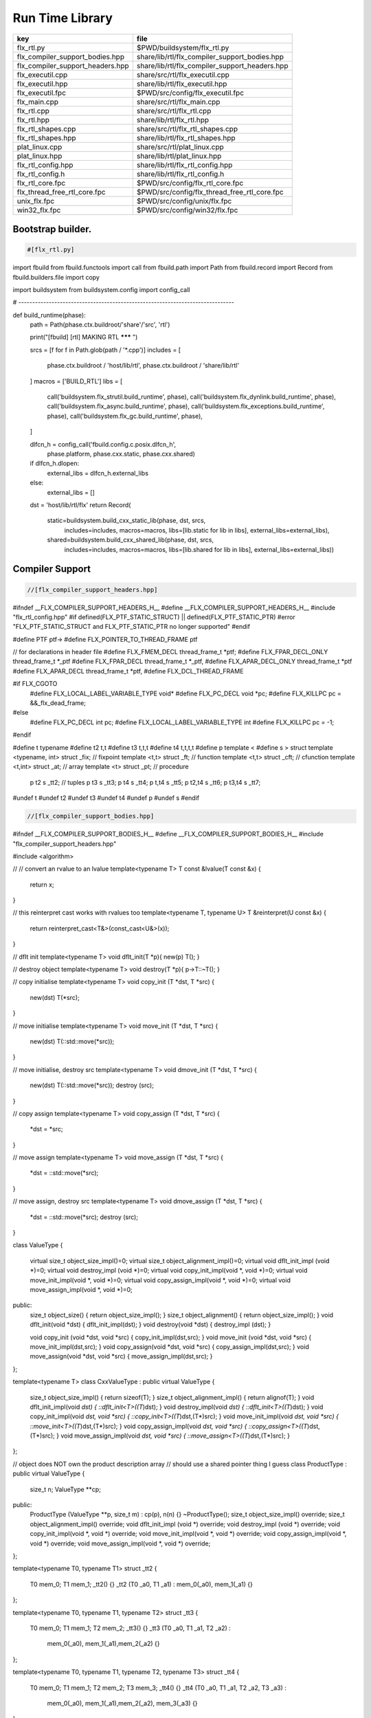 
================
Run Time Library
================

================================ ==============================================
key                              file                                           
================================ ==============================================
flx_rtl.py                       $PWD/buildsystem/flx_rtl.py                    
flx_compiler_support_bodies.hpp  share/lib/rtl/flx_compiler_support_bodies.hpp  
flx_compiler_support_headers.hpp share/lib/rtl/flx_compiler_support_headers.hpp 
flx_executil.cpp                 share/src/rtl/flx_executil.cpp                 
flx_executil.hpp                 share/lib/rtl/flx_executil.hpp                 
flx_executil.fpc                 $PWD/src/config/flx_executil.fpc               
flx_main.cpp                     share/src/rtl/flx_main.cpp                     
flx_rtl.cpp                      share/src/rtl/flx_rtl.cpp                      
flx_rtl.hpp                      share/lib/rtl/flx_rtl.hpp                      
flx_rtl_shapes.cpp               share/src/rtl/flx_rtl_shapes.cpp               
flx_rtl_shapes.hpp               share/lib/rtl/flx_rtl_shapes.hpp               
plat_linux.cpp                   share/src/rtl/plat_linux.cpp                   
plat_linux.hpp                   share/lib/rtl/plat_linux.hpp                   
flx_rtl_config.hpp               share/lib/rtl/flx_rtl_config.hpp               
flx_rtl_config.h                 share/lib/rtl/flx_rtl_config.h                 
flx_rtl_core.fpc                 $PWD/src/config/flx_rtl_core.fpc               
flx_thread_free_rtl_core.fpc     $PWD/src/config/flx_thread_free_rtl_core.fpc   
unix_flx.fpc                     $PWD/src/config/unix/flx.fpc                   
win32_flx.fpc                    $PWD/src/config/win32/flx.fpc                  
================================ ==============================================


Bootstrap builder.
==================


.. code-block:: python

  #[flx_rtl.py]
import fbuild
from fbuild.functools import call
from fbuild.path import Path
from fbuild.record import Record
from fbuild.builders.file import copy

import buildsystem
from buildsystem.config import config_call

# ------------------------------------------------------------------------------

def build_runtime(phase):
    path = Path(phase.ctx.buildroot/'share'/'src', 'rtl')

    print("[fbuild] [rtl] MAKING RTL ******* ")

    srcs = [f for f in Path.glob(path / '*.cpp')]
    includes = [
        phase.ctx.buildroot / 'host/lib/rtl',
        phase.ctx.buildroot / 'share/lib/rtl'
    ]
    macros = ['BUILD_RTL']
    libs = [
        call('buildsystem.flx_strutil.build_runtime', phase),
        call('buildsystem.flx_dynlink.build_runtime', phase),
        call('buildsystem.flx_async.build_runtime', phase),
        call('buildsystem.flx_exceptions.build_runtime', phase),
        call('buildsystem.flx_gc.build_runtime', phase),
    ]

    dlfcn_h = config_call('fbuild.config.c.posix.dlfcn_h',
        phase.platform,
        phase.cxx.static,
        phase.cxx.shared)

    if dlfcn_h.dlopen:
        external_libs = dlfcn_h.external_libs
    else:
        external_libs = []

    dst = 'host/lib/rtl/flx'
    return Record(
        static=buildsystem.build_cxx_static_lib(phase, dst, srcs,
            includes=includes,
            macros=macros,
            libs=[lib.static for lib in libs],
            external_libs=external_libs),
        shared=buildsystem.build_cxx_shared_lib(phase, dst, srcs,
            includes=includes,
            macros=macros,
            libs=[lib.shared for lib in libs],
            external_libs=external_libs))


Compiler Support
================


.. code-block:: cpp

  //[flx_compiler_support_headers.hpp]
#ifndef __FLX_COMPILER_SUPPORT_HEADERS_H__
#define __FLX_COMPILER_SUPPORT_HEADERS_H__
#include "flx_rtl_config.hpp"
#if defined(FLX_PTF_STATIC_STRUCT) || defined(FLX_PTF_STATIC_PTR)
#error "FLX_PTF_STATIC_STRUCT and FLX_PTF_STATIC_PTR no longer supported"
#endif

#define PTF ptf->
#define FLX_POINTER_TO_THREAD_FRAME ptf

// for declarations in header file
#define FLX_FMEM_DECL thread_frame_t *ptf;
#define FLX_FPAR_DECL_ONLY thread_frame_t *_ptf
#define FLX_FPAR_DECL thread_frame_t *_ptf,
#define FLX_APAR_DECL_ONLY thread_frame_t *ptf
#define FLX_APAR_DECL thread_frame_t *ptf,
#define FLX_DCL_THREAD_FRAME

#if FLX_CGOTO
  #define FLX_LOCAL_LABEL_VARIABLE_TYPE void*
  #define FLX_PC_DECL void *pc;
  #define FLX_KILLPC pc = &&_flx_dead_frame;
#else
  #define FLX_PC_DECL int pc;
  #define FLX_LOCAL_LABEL_VARIABLE_TYPE int
  #define FLX_KILLPC pc = -1;
#endif

#define t typename
#define t2 t,t
#define t3 t,t,t
#define t4 t,t,t,t
#define p template <
#define s > struct
template <typename, int> struct _fix; // fixpoint
template <t,t> struct _ft;            // function
template <t,t> struct _cft;           // cfunction
template <t,int> struct _at;          // array
template <t> struct _pt;              // procedure
  p t2 s _tt2;                        // tuples
  p t3 s _tt3;
  p t4 s _tt4;
  p t,t4 s _tt5;
  p t2,t4 s _tt6;
  p t3,t4 s _tt7;
#undef t
#undef t2
#undef t3
#undef t4
#undef p
#undef s
#endif

.. code-block:: cpp

  //[flx_compiler_support_bodies.hpp]
#ifndef __FLX_COMPILER_SUPPORT_BODIES_H__
#define __FLX_COMPILER_SUPPORT_BODIES_H__
#include "flx_compiler_support_headers.hpp"

#include <algorithm>

//
// convert an rvalue to an lvalue
template<typename T>
T const &lvalue(T const &x)
{
  return x;
}

// this reinterpret cast works with rvalues too
template<typename T, typename U>
T &reinterpret(U const &x) {
  return reinterpret_cast<T&>(const_cast<U&>(x));
}

// dflt init
template<typename T> 
void dflt_init(T *p){ new(p) T(); }

// destroy object
template<typename T> 
void destroy(T *p){ p->T::~T(); }

// copy initialise
template<typename T> 
void copy_init (T *dst, T *src)
{
  new(dst) T(*src);
}

// move initialise
template<typename T> 
void move_init (T *dst, T *src)
{
  new(dst) T(::std::move(*src));
}

// move initialise, destroy src
template<typename T> 
void dmove_init (T *dst, T *src)
{
  new(dst) T(::std::move(*src));
  destroy (src);
}

// copy assign
template<typename T> 
void copy_assign (T *dst, T *src)
{
  *dst = *src;
}

// move assign
template<typename T> 
void move_assign (T *dst, T *src)
{
  *dst = ::std::move(*src);
}

// move assign, destroy src
template<typename T> 
void dmove_assign (T *dst, T *src)
{
  *dst = ::std::move(*src);
  destroy (src);
}

class ValueType
{
  virtual size_t object_size_impl()=0;
  virtual size_t object_alignment_impl()=0;
  virtual void dflt_init_impl (void *)=0;
  virtual void destroy_impl (void *)=0;
  virtual void copy_init_impl(void *, void *)=0;
  virtual void move_init_impl(void *, void *)=0;
  virtual void copy_assign_impl(void *, void *)=0;
  virtual void move_assign_impl(void *, void *)=0;
public:
  size_t object_size() { return object_size_impl(); }
  size_t object_alignment() { return object_size_impl(); }
  void dflt_init(void *dst) { dflt_init_impl(dst); }
  void destroy(void *dst) { destroy_impl (dst); }

  void copy_init (void *dst, void *src) { copy_init_impl(dst,src); }
  void move_init (void *dst, void *src) { move_init_impl(dst,src); }
  void copy_assign(void *dst, void *src) { copy_assign_impl(dst,src); }
  void move_assign(void *dst, void *src) { move_assign_impl(dst,src); }
};

template<typename T> 
class CxxValueType : public virtual ValueType
{
  size_t object_size_impl() { return sizeof(T); }
  size_t object_alignment_impl() { return alignof(T); }
  void dflt_init_impl(void *dst) { ::dflt_init<T>((T*)dst); }
  void destroy_impl(void *dst) { ::dflt_init<T>((T*)dst); }
  void copy_init_impl(void *dst, void *src) { ::copy_init<T>((T*)dst,(T*)src); }
  void move_init_impl(void *dst, void *src) { ::move_init<T>((T*)dst,(T*)src); }
  void copy_assign_impl(void *dst, void *src) { ::copy_assign<T>((T*)dst,(T*)src); }
  void move_assign_impl(void *dst, void *src) { ::move_assign<T>((T*)dst,(T*)src); }
};

// object does NOT own the product description array
// should use a shared pointer thing I guess
class ProductType : public virtual ValueType
{
  size_t n;
  ValueType **cp;
public:
  ProductType (ValueType **p, size_t m) : cp(p), n(n) {}
  ~ProductType();
  size_t object_size_impl() override;
  size_t object_alignment_impl() override;
  void dflt_init_impl (void *) override;
  void destroy_impl (void *) override;
  void copy_init_impl(void *, void *) override;
  void move_init_impl(void *, void *) override;
  void copy_assign_impl(void *, void *) override;
  void move_assign_impl(void *, void *) override;
};


template<typename T0, typename T1> 
struct _tt2 {
  T0 mem_0;
  T1 mem_1;
  _tt2() {}
  _tt2 (T0 _a0, T1 _a1) : mem_0(_a0), mem_1(_a1) {}
};

template<typename T0, typename T1, typename T2> 
struct _tt3 {
  T0 mem_0;
  T1 mem_1;
  T2 mem_2;
  _tt3() {}
  _tt3 (T0 _a0, T1 _a1, T2 _a2) : 
    mem_0(_a0), mem_1(_a1),mem_2(_a2) 
    {}
};

template<typename T0, typename T1, typename T2, typename T3> 
struct _tt4 {
  T0 mem_0;
  T1 mem_1;
  T2 mem_2;
  T3 mem_3;
  _tt4() {}
  _tt4 (T0 _a0, T1 _a1, T2 _a2, T3 _a3) : 
    mem_0(_a0), mem_1(_a1),mem_2(_a2), mem_3(_a3) 
    {}
};

template<typename T0, typename T1, typename T2, typename T3, typename T4> 
struct _tt5 {
  T0 mem_0;
  T1 mem_1;
  T2 mem_2;
  T3 mem_3;
  T4 mem_4;
  _tt5() {}
  _tt5 (T0 _a0, T1 _a1, T2 _a2, T3 _a3, T4 _a4) : 
    mem_0(_a0), mem_1(_a1),mem_2(_a2), mem_3(_a3), mem_4(_a4)
    {}
};


#define FLX_EXEC_FAILURE(f,op,what) \
  throw ::flx::rtl::flx_exec_failure_t (f,op,what)

#define FLX_HALT(f,sl,sc,el,ec,s) \
  throw ::flx::rtl::flx_halt_t (::flx::rtl::flx_range_srcref_t(f,sl,sc,el,ec),__FILE__,__LINE__,s)

// note call should be trace(&v,...) however that requires
// compiler support to make a trace record for each tracepoint
// so we use NULL for now

#ifdef FLX_ENABLE_TRACE
#define FLX_TRACE(v,f,sl,sc,el,ec,s) \
  ::flx::rtl::flx_trace (NULL,::flx::rtl::flx_range_srcref_t(f,sl,sc,el,ec),__FILE__,__LINE__,s)
#else
#define FLX_TRACE(v,f,sl,sc,el,ec,s)
#endif

#define FLX_MATCH_FAILURE(f,sl,sc,el,ec) \
  throw ::flx::rtl::flx_match_failure_t (::flx::rtl::flx_range_srcref_t(f,sl,sc,el,ec),__FILE__,__LINE__)

#define FLX_DROPTHRU_FAILURE(f,sl,sc,el,ec) \
  throw ::flx::rtl::flx_dropthru_failure_t (::flx::rtl::flx_range_srcref_t(f,sl,sc,el,ec),__FILE__,__LINE__)

#define FLX_ASSERT_FAILURE(f,sl,sc,el,ec) \
  throw ::flx::rtl::flx_assert_failure_t (::flx::rtl::flx_range_srcref_t(f,sl,sc,el,ec),__FILE__,__LINE__)

#define FLX_ASSERT2_FAILURE(f,sl,sc,el,ec,f2,sl2,sc2,el2,ec2) \
  throw ::flx::rtl::flx_assert2_failure_t (\
    ::flx::rtl::flx_range_srcref_t(f,sl,sc,el,ec),\
    ::flx::rtl::flx_range_srcref_t(f2,sl2,sc2,el2,sc2),\
    __FILE__,__LINE__)

#define FLX_AXIOM_CHECK_FAILURE(f,sl,sc,el,ec,f2,sl2,sc2,el2,ec2) \
  throw ::flx::rtl::flx_axiom_check_failure_t (\
    ::flx::rtl::flx_range_srcref_t(f,sl,sc,el,ec),\
    ::flx::rtl::flx_range_srcref_t(f2,sl2,sc2,el2,sc2),\
    __FILE__,__LINE__)

#define FLX_RANGE_FAILURE(mi,v,ma,f,sl,sc,el,ec) \
  throw ::flx::rtl::flx_range_failure_t (mi,v,ma,::flx::rtl::flx_range_srcref_t(f,sl,sc,el,ec),__FILE__,__LINE__)

// for generated code in body file
#define INIT_PC pc=0;
    ///< interior program counter

#if FLX_CGOTO
  #ifdef __clang__
  #define FLX_START_SWITCH (&&_start_switch); _start_switch: if(pc)goto *pc;
  #else
  #define FLX_START_SWITCH _start_switch: if(pc)goto *pc;
  #endif
  #define FLX_LOCAL_LABEL_ADDRESS(x) &&case_##x
  #define FLX_SET_PC(x) pc=&&case_##x;
  #define FLX_CASE_LABEL(x) case_##x:;
  #define FLX_DECLARE_LABEL(n,i,x) \
    extern void f##i##_##n##_##x(void) __asm__("l"#i"_"#n"_"#x);
  #define FLX_LABEL(n,i,x) x:\
    __asm__(".global l"#i"_"#n"_"#x);\
    __asm__("l"#i"_"#n"_"#x":");\
    __asm__(""::"g"(&&x));
  #define FLX_FARTARGET(n,i,x) (void*)&f##i##_##n##_##x
  #define FLX_END_SWITCH \
    _flx_dead_frame: throw ::flx::rtl::flx_dead_frame_failure_t(__FILE__,__LINE__);
#else
  #define FLX_START_SWITCH _start_switch: switch(pc){case 0:;
  #define FLX_LOCAL_LABEL_ADDRESS(x) x
  #define FLX_SET_PC(x) pc=x;
  #define FLX_CASE_LABEL(x) case x:;
  #define FLX_DECLARE_LABEL(n,i,x)
  #define FLX_LABEL(n,i,x) case n: x:;
  #define FLX_FARTARGET(n,i,x) n
  #define FLX_END_SWITCH \
    case -1: throw ::flx::rtl::flx_dead_frame_failure_t(__FILE__,__LINE__);\
    default: throw ::flx::rtl::flx_switch_failure_t(__FILE__,__LINE__); }
#endif

//
// We do a direct long jump to a target as follows:
// 
// If the target frame is just ourself (this) 
// we set the pc and just goto the start of the procedure,
// allowing the switch/computed goto there to do the local jump.
//
// If the target is foreign, we force the foreign frame pc
// to the target pc, and then return that frame to the driver
// so it will resume that procedure, executing the starting switch,
// which now jumps to the required location.
//
#define FLX_DIRECT_LONG_JUMP(ja) \
  { \
    ::flx::rtl::jump_address_t j = ja; \
    if(j.target_frame == this) { \
      pc = j.local_pc; \
      goto _start_switch; \
    } else { \
      j.target_frame->pc = j.local_pc; \
      return j.target_frame; \
    } \
  }

#define FLX_RETURN \
{ \
  con_t *tmp = _caller; \
  _caller = 0; \
  return tmp; \
}

#define FLX_NEWP(x) new(*PTF gcp,x##_ptr_map,true)x

#define FLX_FINALISER(x) \
static void x##_finaliser(::flx::gc::generic::collector_t *, void *__p){\
  ((x*)__p)->~x();\
}


#define FLX_FMEM_INIT_ONLY : ptf(_ptf)
#define FLX_FMEM_INIT : ptf(_ptf),
#define FLX_FPAR_PASS_ONLY ptf
#define FLX_FPAR_PASS ptf,
#define FLX_APAR_PASS_ONLY _ptf
#define FLX_APAR_PASS _ptf,
#define _PTF _ptf->
#define _PTFV _ptf
#define FLX_PASS_PTF 1
#define FLX_EAT_PTF(x) x
#define FLX_DEF_THREAD_FRAME

#define FLX_FRAME_WRAPPERS(mname,name) \
extern "C" FLX_EXPORT mname::thread_frame_t *name##_create_thread_frame(\
  ::flx::gc::generic::gc_profile_t *gcp\
) {\
  mname::thread_frame_t *p = new(*gcp,mname::thread_frame_t_ptr_map,false) mname::thread_frame_t();\
  p->gcp = gcp;\
  return p;\
}

// init is a heap procedure
#define FLX_START_WRAPPER(mname,name,x)\
extern "C" FLX_EXPORT ::flx::rtl::con_t *name##_flx_start(\
  mname::thread_frame_t *__ptf,\
  int argc,\
  char **argv,\
  FILE *stdin_,\
  FILE *stdout_,\
  FILE *stderr_\
) {\
  __ptf->argc = argc;\
  __ptf->argv = argv;\
  __ptf->flx_stdin = stdin_;\
  __ptf->flx_stdout = stdout_;\
  __ptf->flx_stderr = stderr_;\
  return (new(*__ptf->gcp,mname::x##_ptr_map,false) \
    mname::x(__ptf)) ->call(0);\
}

// init is a stack procedure
#define FLX_STACK_START_WRAPPER_PTF(mname,name,x)\
extern "C" FLX_EXPORT ::flx::rtl::con_t *name##_flx_start(\
  mname::thread_frame_t *__ptf,\
  int argc,\
  char **argv,\
  FILE *stdin_,\
  FILE *stdout_,\
  FILE *stderr_\
) {\
  __ptf->argc = argc;\
  __ptf->argv = argv;\
  __ptf->flx_stdin = stdin_;\
  __ptf->flx_stdout = stdout_;\
  __ptf->flx_stderr = stderr_;\
  mname::x(__ptf).stack_call();\
  return 0;\
}


// init is a stack procedure, no PTF
#define FLX_STACK_START_WRAPPER_NOPTF(mname,name,x)\
extern "C" FLX_EXPORT ::flx::rtl::con_t *name##_flx_start(\
  mname::thread_frame_t *__ptf,\
  int argc,\
  char **argv,\
  FILE *stdin_,\
  FILE *stdout_,\
  FILE *stderr_\
) {\
  __ptf->argc = argc;\
  __ptf->argv = argv;\
  __ptf->flx_stdin = stdin_;\
  __ptf->flx_stdout = stdout_;\
  __ptf->flx_stderr = stderr_;\
  mname::x().stack_call();\
  return 0;\
}


// init is a C procedure, passed PTF
#define FLX_C_START_WRAPPER_PTF(mname,name,x)\
extern "C" FLX_EXPORT ::flx::rtl::con_t *name##_flx_start(\
  mname::thread_frame_t *__ptf,\
  int argc,\
  char **argv,\
  FILE *stdin_,\
  FILE *stdout_,\
  FILE *stderr_\
) {\
  __ptf->argc = argc;\
  __ptf->argv = argv;\
  __ptf->flx_stdin = stdin_;\
  __ptf->flx_stdout = stdout_;\
  __ptf->flx_stderr = stderr_;\
  mname::x(__ptf);\
  return 0;\
}

// init is a C procedure, NOT passed PTF
#define FLX_C_START_WRAPPER_NOPTF(mname,name,x)\
extern "C" FLX_EXPORT ::flx::rtl::con_t *name##_flx_start(\
  mname::thread_frame_t *__ptf,\
  int argc,\
  char **argv,\
  FILE *stdin_,\
  FILE *stdout_,\
  FILE *stderr_\
) {\
  mname::x();\
  return 0;\
}


#endif

RTL
===


.. code-block:: cpp

  //[flx_rtl.hpp]
#ifndef __FLX_RTL_H__
#define __FLX_RTL_H__

#include "flx_rtl_config.hpp"
#include "flx_exceptions.hpp"
#include "flx_gc.hpp"
#include "flx_serialisers.hpp"
#include "flx_rtl_shapes.hpp"
#include "flx_compiler_support_headers.hpp"
#include "flx_compiler_support_bodies.hpp"
#include "flx_continuation.hpp"

#include <string>
#include <functional>
#include <cstdint>

namespace flx { namespace rtl {

typedef void *void_pointer;

// ********************************************************
// Compact Linear Type and projection  
// ********************************************************

typedef ::std::uint64_t cl_t; 

// ********************************************************
// Felix system classes
// ********************************************************

// MOVED TO flx_exceptions
//struct RTL_EXTERN con_t;     // continuation
struct RTL_EXTERN jump_address_t;     // label variable type
struct RTL_EXTERN fthread_t; // f-thread
struct RTL_EXTERN _uctor_;   // union constructor
//struct RTL_EXTERN _variant_;   // variant constructor
struct RTL_EXTERN schannel_t;   // synchronous channel type
struct RTL_EXTERN slist_t;   // singly linked list of void*
struct RTL_EXTERN slist_node_t;   // singly linked list of void*
struct RTL_EXTERN clptr_t;  // pointer to compact linear product component
struct RTL_EXTERN clprj_t;  // compact linear projection

// MOVE THIS TO RTL AND PROVIDE SUITABLE RTTI SO GC KNOWS ABOUT THE FRAME POINTER
struct RTL_EXTERN jump_address_t
{
  con_t *target_frame;
  FLX_LOCAL_LABEL_VARIABLE_TYPE local_pc;

  jump_address_t (con_t *tf, FLX_LOCAL_LABEL_VARIABLE_TYPE lpc) : 
    target_frame (tf), local_pc (lpc) 
  {}
  jump_address_t () : target_frame (0), local_pc(0) {}
  jump_address_t (con_t *tf) : target_frame(tf), local_pc(0) {}
  // default copy constructor and assignment
};


// ********************************************************
/// SLIST. singly linked lists: SHARABLE and COPYABLE
/// SLIST manages pointers to memory managed by the collector
// ********************************************************

struct RTL_EXTERN slist_node_t {
  slist_node_t *next;
  void *data;
  slist_node_t(slist_node_t *n, void *d) : next(n), data(d) {}
};


struct RTL_EXTERN slist_t {
  slist_t(){} // hack
  gc::generic::gc_profile_t *gcp;
  struct slist_node_t *head;

  slist_t (gc::generic::gc_profile_t*); ///< create empty list

  void push(void *data);                ///< push a gc pointer
  void *pop();                          ///< pop a gc pointer
  bool isempty()const;
};

// ********************************************************
/// FTHREAD. Felix threads
// ********************************************************

struct RTL_EXTERN fthread_t // fthread abstraction
{
  con_t *cc;                    ///< current continuation

  fthread_t();                  ///< dead thread, suitable for assignment
  fthread_t(con_t*);            ///< make thread from a continuation
  _uctor_ *run();               ///< run until dead or driver service request
  void kill();                  ///< kill by detaching the continuation
  _uctor_ *get_svc()const;      ///< get current service request of waiting thread
private: // uncopyable
  fthread_t(fthread_t const&) = delete;
  void operator=(fthread_t const&) = delete;
};

// ********************************************************
/// SCHANNEL. Synchronous channels
// ********************************************************

struct RTL_EXTERN schannel_t
{
  slist_t *waiting_to_read;             ///< fthreads waiting for a writer
  slist_t *waiting_to_write;            ///< fthreads waiting for a reader
  schannel_t(gc::generic::gc_profile_t*);
  void push_reader(fthread_t *);        ///< add a reader
  fthread_t *pop_reader();              ///< pop a reader, NULL if none
  void push_writer(fthread_t *);        ///< add a writer
  fthread_t *pop_writer();              ///< pop a writer, NULL if none
private: // uncopyable
  schannel_t(schannel_t const&) = delete;
  void operator= (schannel_t const&) = delete;
};

// ********************************************************
/// VARIANTS. Felix union type
/// note: non-polymorphic, so ctor can be inline
// ********************************************************

struct RTL_EXTERN _uctor_
{
  int variant;  ///< Variant code
  void *data;   ///< Heap variant constructor data
  _uctor_() : variant(-1), data(0) {}
  _uctor_(int i, void *d) : variant(i), data(d) {}
  _uctor_(int *a, _uctor_ x) : variant(a[x.variant]), data(x.data) {}
};

RTL_EXTERN char const *describe_service_call(int);

// ********************************************************
/// VARIANTS. Felix variant type
/// note: non-polymorphic, so ctor can be inline
// ********************************************************

/* NOT USED ANY MORE
struct RTL_EXTERN _variant_
{
  char const *vname;  ///< Variant code
  void *vdata;   ///< Heap variant constructor data
  _variant_() : vname(""), vdata(0) {}
  _variant_(char const *n, void *d) : vname(n), vdata(d) {}
};
*/


// ********************************************************
/// COMPACT LINEAR PROJECTIONS 
// ********************************************************

struct RTL_EXTERN clprj_t 
{
  cl_t divisor;
  cl_t modulus;
  clprj_t () : divisor(1), modulus(-1) {}
  clprj_t (cl_t d, cl_t m) : divisor (d), modulus (m) {}

};

// reverse compose projections left \odot right
inline clprj_t rcompose (clprj_t left, clprj_t right) {
  return clprj_t (left.divisor * right.divisor, right.modulus);
}

// apply projection to value
inline cl_t apply (clprj_t prj, cl_t v) {
  return v / prj.divisor % prj.modulus;
}

// ********************************************************
/// COMPACT LINEAR POINTERS
// ********************************************************

struct RTL_EXTERN clptr_t 
{
  cl_t *p;
  cl_t divisor;
  cl_t modulus;
  clptr_t () : p(0), divisor(1),modulus(-1) {}
  clptr_t (cl_t *_p, cl_t d, cl_t m) : p(_p), divisor(d),modulus(m) {}

  // upgrade from ordinary pointer
  clptr_t (cl_t *_p, cl_t siz) : p (_p), divisor(1), modulus(siz) {}
};

// apply projection to pointer
inline clptr_t applyprj (clptr_t cp, clprj_t d)  {
  return  clptr_t (cp.p, d.divisor * cp.divisor, d.modulus);
}

// dereference
inline cl_t deref(clptr_t q) { return *q.p / q.divisor % q.modulus; }

// storeat
inline void storeat (clptr_t q, cl_t v) {
    *q.p = *q.p - (*q.p / q.divisor % q.modulus) * q.divisor + v * q.divisor;
    //*q.p -= ((*q.p / q.divisor % q.modulus) - v) * q.divisor; //???
}

// ********************************************************
// SERVICE REQUEST CODE
// THESE VALUES MUST SYNCH WITH THE STANDARD LIBRARY
// ********************************************************

enum svc_t               // what the dispatch should do
{                        // when the resume callback returns
  svc_yield = 0,
  svc_get_fthread=1,
  svc_read=2,
  svc_general=3,               // temporary hack by RF
  svc_reserved1=4,
  svc_spawn_pthread=5,
  svc_spawn_detached=6,        // schedule fthread and invoke
  svc_sread=7,                 // synchronous read
  svc_swrite=8,                // synchronous write
  svc_kill=9,                  // kill fthread
  svc_swait =10,          
  svc_multi_swrite=11,         // multi-write
  svc_schedule_detached=12,    // schedule fthread (continue)
  svc_end
};

struct readreq_t {
  schannel_t *chan;
  void *variable;
};

struct flx_trace_t
{
  size_t count;
  int enable_trace;
};

extern RTL_EXTERN int flx_enable_trace;

RTL_EXTERN void flx_trace(flx_trace_t* tr,flx_range_srcref_t sr, char const *file, int line, char const *msg);

}} // namespaces

#endif

.. code-block:: cpp

  //[flx_rtl.cpp]
#include "flx_rtl.hpp"
#include "flx_rtl_shapes.hpp"

#include <cstdio>
#include <cassert>
#include <cstddef>
#include <stdint.h>
#include "flx_exceptions.hpp"
#include "flx_collector.hpp"
#include "flx_serialisers.hpp"
#include "flx_continuation.hpp"

// main run time library code

namespace flx { namespace rtl {


static char const *svc_desc[13] = {
  "svc_yield",
  "svc_get_fthread",
  "svc_read",
  "svc_general",
  "svc_reserved1",
  "svc_spawn_pthread",
  "svc_spawn_detached",
  "svc_sread",
  "svc_swrite",
  "svc_kill",
  "svc_swait",
  "svc_multi_swrite",
  "svc_schedule_detached"
};

char const *describe_service_call(int x)
{
  if (x < 0 || x >12) return "Unknown service call";
  else return svc_desc[x];
}

// ********************************************************
// slist implementation
// ********************************************************

slist_t::slist_t(::flx::gc::generic::gc_profile_t *_gcp) : gcp (_gcp), head(0) {}

bool slist_t::isempty()const { return head == 0; }

void slist_t::push(void *data)
{
  head = new(*gcp,slist_node_ptr_map,true) slist_node_t(head,data);
}

// note: never fails, return NULL pointer if the list is empty
void *slist_t::pop()
{
  if(head) {
    void *data = head->data;
    head=head->next;
    return data;
  }
  else return 0;
}
// ********************************************************
// fthread_t implementation
// ********************************************************

fthread_t::fthread_t() : cc(0) {}
fthread_t::fthread_t(con_t *a) : cc(a) {}

// uncopyable object but implementation needed for linker????
//fthread_t::fthread_t(fthread_t const&){ assert(false); }
//void fthread_t::operator=(fthread_t const&){ assert(false); }

void fthread_t::kill() { cc = 0; }

_uctor_ *fthread_t::get_svc()const { return cc?cc->p_svc:0; }

_uctor_ *fthread_t::run() {
  if(!cc) return 0; // dead
restep:
  cc->p_svc = 0;
step:
  //fprintf(stderr,"[fthread_t::run::step] cc=%p->",cc);
  try { cc = cc->resume(); }
  catch (con_t *x) { cc = x; }

  //fprintf(stderr,"[fthread_t::run::step] ->%p\n",cc);
  if(!cc) return 0; // died

  if(cc->p_svc)
  {
    //fprintf(stderr,"[fthread_t::run::service call] ->%d\n",cc->p_svc);
    switch(cc->p_svc->variant)
    {
      case svc_get_fthread:
        // NEW VARIANT LAYOUT RULES
        // One less level of indirection here
        //**(fthread_t***)(cc->p_svc->data) = this;
        *(fthread_t**)(cc->p_svc->data) = this;
        goto restep;      // handled

      //case svc_yield:
      //  goto restep;

      // we don't know what to do with the request,
      // so pass the buck to the driver
      default:
        return cc->p_svc;
    }
  }
  goto step;
}

// ********************************************************
// schannel_t implementation
// ********************************************************

schannel_t::schannel_t (gc::generic::gc_profile_t *gcp) :
  waiting_to_read(0), waiting_to_write(0)
{
  waiting_to_read = new (*gcp, slist_ptr_map,false) slist_t(gcp);
  waiting_to_write = new (*gcp, slist_ptr_map,false) slist_t(gcp);
}

// uncopyable object but implementation needed for linker
//schannel_t::schannel_t(schannel_t const&) { assert(false); }
//void schannel_t::operator=(schannel_t const&) { assert(false); }

void schannel_t::push_reader(fthread_t *r)
{
  waiting_to_read->push(r);
}

void schannel_t::push_writer(fthread_t *w)
{
  waiting_to_write->push(w);
}

fthread_t *schannel_t::pop_reader()
{
  return (fthread_t*)waiting_to_read->pop();
}

fthread_t *schannel_t::pop_writer()
{
  return (fthread_t*)waiting_to_write->pop();
}
// ********************************************************
// trace feature
// ********************************************************

int flx_enable_trace=1;
size_t flx_global_trace_count=0uL;

void flx_trace(flx_trace_t* tr,flx_range_srcref_t sr, char const *file, int line, char const *msg)
{
  if(!flx_enable_trace)return;
  flx_global_trace_count++;
  if(tr)
  {
    tr->count++;
    if(tr->enable_trace)
    {
      fprintf(stderr,"%zu : %s\n",tr->count,msg);
      print_loc(stderr,sr,file,line);
    }
  }
  else
  {
    fprintf(stderr,"%zu : %s\n",flx_global_trace_count,msg);
    print_loc(stderr,sr,file,line);
  }
}
}}

ProductType::~ProductType(){}

size_t ProductType::object_size_impl() {
  size_t s = 0;
  for (int i=0; i<n; ++i) s+=cp[i]->object_size();
  return s;
}

size_t ProductType::object_alignment_impl() {
  size_t s = 0;
  for (int i=0; i<n; ++i) s = ::std::max(s,cp[i]->object_alignment());
  return s;
}

// if a is aligned then a%amt == 0
// otherwise a%amt is the amount over the previously aligned
// address, so we subtract it to get the previously aligned address
// and then add the amt back to get the next one.
uintptr_t round_up (uintptr_t a, size_t amt) {
  size_t adj = a % amt;
  return adj? a + amt - a%amt:a;
}
#define INCR(p,a) *(unsigned char **)p += a;

void *round_up (void *a, size_t amt) { 
  return (void*)round_up((uintptr_t)a, amt); 
}

void ProductType::dflt_init_impl (void *p) {
  for (int i = 0; i<n; ++i) {
    auto vt = cp[i];
    p = round_up(p,vt->object_alignment());
    vt->dflt_init(p);
    INCR(p,vt->object_size());
  }
};

void ProductType::destroy_impl (void *p) {
  for (int i = 0; i<n; ++i) {
    auto vt = cp[i];
    p = round_up(p,vt->object_alignment());
    vt->destroy(p);
    INCR(p,vt->object_size());
  }
}

void ProductType::copy_init_impl(void *dst, void *src) {
  for (int i = 0; i<n; ++i) {
    auto vt = cp[i];
    auto align = vt->object_alignment();
    src = round_up(src,align);
    dst = round_up(dst,align);
    vt->copy_init(dst,src);
    auto z = vt->object_size();
    INCR(src,z);
    INCR(dst,z);
  }
}

void ProductType::move_init_impl(void *dst, void *src) {
  for (int i = 0; i<n; ++i) {
    auto vt = cp[i];
    auto align = vt->object_alignment();
    src = round_up(src,align);
    dst = round_up(dst,align);
    vt->move_init(dst,src);
    auto z = vt->object_size();
    INCR(src, z);
    INCR(dst, z);
  }
}

void ProductType::copy_assign_impl(void *dst, void *src) {
  for (int i = 0; i<n; ++i) {
    auto vt = cp[i];
    auto align = vt->object_alignment();
    src = round_up(src,align);
    dst = round_up(dst,align);
    vt->copy_assign(dst,src);
    auto z = vt->object_size();
    INCR(src, z);
    INCR(dst, z);
  }
}

void ProductType::move_assign_impl(void *dst, void *src) {
  for (int i = 0; i<n; ++i) {
    auto vt = cp[i];
    auto align = vt->object_alignment();
    src = round_up(src,align);
    dst = round_up(dst,align);
    vt->move_assign(dst,src);
    auto z = vt->object_size();
    INCR(src, z);
    INCR(dst, z);
  }
}



Exec Util
=========


.. code-block:: cpp

  //[flx_executil.hpp]
#ifndef FLX_EXECUTIL
#define FLX_EXECUTIL
#include "flx_rtl_config.hpp"
#include "flx_rtl.hpp"
#include "flx_sync.hpp"
#include "flx_gc.hpp"

namespace flx { namespace rtl { namespace executil {
  RTL_EXTERN void run(flx::rtl::con_t *c);
  RTL_EXTERN void frun (::flx::gc::generic::gc_profile_t* gcp, ::flx::rtl::con_t *p);
}}}
#endif

.. code-block:: cpp

  //[flx_executil.cpp]
#include "flx_executil.hpp"
namespace flx { namespace rtl { namespace executil {
void run(::flx::rtl::con_t *p)
{
  while(p)
  {
    try { p=p->resume(); }
    catch (::flx::rtl::con_t *x) { p = x; }
  }
}

void frun (::flx::gc::generic::gc_profile_t* gcp, ::flx::rtl::con_t *p)
{
  ::std::list< ::flx::rtl::fthread_t*> *q = 
    new ::std::list<::flx::rtl::fthread_t*>()
  ;

  ::flx::run::sync_sched *ss = 
     new ::flx::run::sync_sched(false, gcp, q)
  ;

  ::flx::rtl::fthread_t *ft = 
    new(*gcp,::flx::rtl::_fthread_ptr_map,false) ::flx::rtl::fthread_t(p)
  ;

  ss->collector->add_root(ft);
  ss->active->push_back(ft);
  ss->frun();
  if (ss->ft) ss->collector->remove_root(ss->ft);
  for(
    ::std::list<::flx::rtl::fthread_t*>::iterator pf = ss->active->begin();
    pf != ss->active->end();
    pf++
  )
  ss->collector->remove_root(*pf);
  delete ss->active; delete ss->ft; delete ss;
}

}}}


.. code-block:: text

Name: flx_executil
Description: Felix mini scheduler
Requires: flx
includes: '"flx_executil.hpp"'


Main
====


.. code-block:: cpp

  //[flx_main.cpp]
#include "flx_rtl_config.hpp"
#include "flx_rtl.hpp"
// THIS IS A DO NOTHING MAINLINE FOR USE WHEN STATICALLY LINKING
#include "stdio.h"
extern "C" RTL_EXTERN ::flx::rtl::con_t *flx_main( void *p){ 
  //fprintf(stderr, "DUMMY flx_main()\n"); 
  return 0; 
}

Shapes
======


.. code-block:: cpp

  //[flx_rtl_shapes.hpp]
#ifndef __FLX_RTL_SHAPES_HPP__
#define __FLX_RTL_SHAPES_HPP__
#include "flx_rtl_config.hpp"
#include "flx_gc.hpp"

namespace flx { namespace rtl {
// ********************************************************
// Shape (RTTI) objects for system classes
// con_t is only an abstract base, so has no fixed shape
// shapes for instance types generated by Felix compiler
// we provide a shape for C 'int' type as well
// ********************************************************

// special: just the offset data for a pointer
RTL_EXTERN extern ::flx::gc::generic::offset_data_t const _address_offset_data;

RTL_EXTERN extern ::flx::gc::generic::gc_shape_t _fthread_ptr_map;
RTL_EXTERN extern ::flx::gc::generic::gc_shape_t schannel_ptr_map;
RTL_EXTERN extern ::flx::gc::generic::gc_shape_t _uctor_ptr_map;
//RTL_EXTERN extern ::flx::gc::generic::gc_shape_t _variant_ptr_map;
RTL_EXTERN extern ::flx::gc::generic::gc_shape_t _int_ptr_map;
RTL_EXTERN extern ::flx::gc::generic::gc_shape_t _address_ptr_map;
//RTL_EXTERN extern ::flx::gc::generic::gc_shape_t _caddress_ptr_map;
RTL_EXTERN extern ::flx::gc::generic::gc_shape_t slist_node_ptr_map;
RTL_EXTERN extern ::flx::gc::generic::gc_shape_t slist_ptr_map;
RTL_EXTERN extern ::flx::gc::generic::gc_shape_t clptr_t_ptr_map;
RTL_EXTERN extern ::flx::gc::generic::gc_shape_t clprj_t_ptr_map;
RTL_EXTERN extern ::flx::gc::generic::gc_shape_t jump_address_ptr_map;
RTL_EXTERN extern ::flx::gc::generic::gc_shape_t cl_t_ptr_map;

}}
#endif


.. code-block:: cpp

  //[flx_rtl_shapes.cpp]
#include "flx_rtl_shapes.hpp"
#include "flx_rtl.hpp"
//#include "flx_collector.hpp"
#include "flx_dynlink.hpp"
#include <stddef.h>

namespace flx { namespace rtl {


// ********************************************************
//OFFSETS for slist_node_t
// ********************************************************
static const std::size_t slist_node_offsets[2]={
    offsetof(slist_node_t,next),
    offsetof(slist_node_t,data)
};

static ::flx::gc::generic::offset_data_t const slist_node_offset_data = { 2, slist_node_offsets };
::flx::gc::generic::gc_shape_t slist_node_ptr_map = {
  NULL,
  "rtl::slist_node_t",
  1,sizeof(slist_node_t),
  0, // no finaliser,
  0, // fcops
  &slist_node_offset_data,
  ::flx::gc::generic::scan_by_offsets,
  ::flx::gc::generic::tblit<slist_node_t>,::flx::gc::generic::tunblit<slist_node_t>, 
  ::flx::gc::generic::gc_flags_default,
  0UL, 0UL
};


// ********************************************************
//OFFSETS for slist_t
// ********************************************************
static const std::size_t slist_offsets[1]={
    offsetof(slist_t,head)
};
static ::flx::gc::generic::offset_data_t const slist_offset_data = { 1, slist_offsets };

static CxxValueType<slist_t> _slist_t_fcops {};

::flx::gc::generic::gc_shape_t slist_ptr_map = {
  &slist_node_ptr_map,
  "rtl::slist_t",
  1,sizeof(slist_t),
  0, // no finaliser
  &_slist_t_fcops, // fcops
  &slist_offset_data,
  ::flx::gc::generic::scan_by_offsets,
  ::flx::gc::generic::tblit<slist_t>,::flx::gc::generic::tunblit<slist_t>, 
  ::flx::gc::generic::gc_flags_default,
  0UL, 0UL
};


// ********************************************************
//OFFSETS for fthread_t
// ********************************************************
static const std::size_t _fthread_offsets[1]={
    offsetof(fthread_t,cc)
};

static ::flx::gc::generic::offset_data_t const _fthread_offset_data = { 1, _fthread_offsets };

::flx::gc::generic::gc_shape_t _fthread_ptr_map = {
  &slist_ptr_map,
  "rtl::fthread_t",
  1,sizeof(fthread_t),
  0,
  0, // fcops
  &_fthread_offset_data,
  ::flx::gc::generic::scan_by_offsets,
  ::flx::gc::generic::tblit<fthread_t>,::flx::gc::generic::tunblit<fthread_t>, 
  gc::generic::gc_flags_immobile,
  0UL, 0UL
};


// ********************************************************
//OFFSETS for schannel_t
// ********************************************************
static const std::size_t schannel_offsets[2]={
    offsetof(schannel_t,waiting_to_read),
    offsetof(schannel_t,waiting_to_write)
};

static ::flx::gc::generic::offset_data_t const schannel_offset_data = { 2, schannel_offsets };

::flx::gc::generic::gc_shape_t schannel_ptr_map = {
  &_fthread_ptr_map,
  "rtl::schannel_t",
  1,sizeof(schannel_t),
  0, // no finaliser
  0, // fcops
  &schannel_offset_data, // scanner data
  ::flx::gc::generic::scan_by_offsets, // scanner
  ::flx::gc::generic::tblit<schannel_t>,  // encoder
  ::flx::gc::generic::tunblit<schannel_t>,  // decoder
  gc::generic::gc_flags_default,
  0UL, 0UL
};

// ********************************************************
// _uctor_ implementation
// ********************************************************
//OFFSETS for _uctor_
static const std::size_t _uctor_offsets[1]= {
  offsetof(_uctor_,data)
};

static ::flx::gc::generic::offset_data_t const _uctor_offset_data = { 1, _uctor_offsets };

static CxxValueType<_uctor_> _uctor_fcops {};

::flx::gc::generic::gc_shape_t _uctor_ptr_map = {
  &schannel_ptr_map,
  "rtl::_uctor_",
  1,
  sizeof(_uctor_),
  0, // finaliser
  &_uctor_fcops, // fcops
  &_uctor_offset_data, // scanner data
  ::flx::gc::generic::scan_by_offsets, // scanner
  ::flx::gc::generic::tblit<_uctor_>, // encoder
  ::flx::gc::generic::tunblit<_uctor_>,  // decoder
  gc::generic::gc_flags_default
};

/*
// ********************************************************
// _variant_ implementation
// ********************************************************
//OFFSETS for _variant_
static const std::size_t _variant_offsets[1]= {
  offsetof(_variant_,vdata)
};

static CxxValueType<_variant_> _variant_fcops {};

static ::flx::gc::generic::offset_data_t const _variant_offset_data = { 1, _variant_offsets };

::flx::gc::generic::gc_shape_t _variant_ptr_map = {
  &_uctor_ptr_map,
  "rtl::_variant_",
  1,
  sizeof(_variant_),
  0, // finaliser
  &_variant_fcops, // fcops
  &_variant_offset_data, // scanner data
  ::flx::gc::generic::scan_by_offsets, // scanner
  ::flx::gc::generic::tblit<_variant_>, // encoder
  ::flx::gc::generic::tunblit<_variant_>,  // decoder
  gc::generic::gc_flags_default
};
*/

static CxxValueType<int> int_fcops {};

// ********************************************************
// jump_address implementation
// ********************************************************
//OFFSETS for jump_address 
static const std::size_t jump_address_offsets[1]= {
  offsetof(jump_address_t,target_frame)
};

static ::flx::gc::generic::offset_data_t const 
  jump_address_offset_data = { 1, jump_address_offsets }
;

static CxxValueType<jump_address_t> jump_address_t_fcops {};

::flx::gc::generic::gc_shape_t jump_address_ptr_map = {
  &_uctor_ptr_map,
  "rtl::jump_address_t",
  1,
  sizeof(_uctor_),
  0, // finaliser
  &jump_address_t_fcops, // fcops
  &jump_address_offset_data, // scanner data
  ::flx::gc::generic::scan_by_offsets, // scanner
  ::flx::gc::generic::tblit<jump_address_t>, // encoder
  ::flx::gc::generic::tunblit<jump_address_t>,  // decoder
  gc::generic::gc_flags_default
};

// ********************************************************
// int implementation
// ********************************************************


::flx::gc::generic::gc_shape_t _int_ptr_map = {
  &jump_address_ptr_map,
  "rtl::int",
  1,
  sizeof(int),
  0, // finaliser
  &int_fcops,
  //0, // fcops
  0, // scanner data
  0, // scanner
  ::flx::gc::generic::tblit<int>, // encoder
  ::flx::gc::generic::tunblit<int>,  // decoder
  gc::generic::gc_flags_default,
  0UL, 0UL
};

// ********************************************************
// cl_t implementation
// ********************************************************

static CxxValueType<cl_t> cl_t_fcops {};

::flx::gc::generic::gc_shape_t cl_t_ptr_map = {
  &_int_ptr_map,
  "rtl::cl_t",
  1,
  sizeof(cl_t),
  0, // finaliser
  &cl_t_fcops, // fcops
  0, // scanner data
  0, // scanner
  ::flx::gc::generic::tblit<cl_t>,
  ::flx::gc::generic::tunblit<cl_t>, 
  gc::generic::gc_flags_default,
  0UL, 0UL
};

// ********************************************************
// clptr_t implementation
// ********************************************************

static CxxValueType<clptr_t> clptr_t_fcops {};

static const std::size_t _clptr_t_offsets[1]={ 0 };
::flx::gc::generic::offset_data_t const _clptr_t_offset_data = { 1, _clptr_t_offsets };


::flx::gc::generic::gc_shape_t clptr_t_ptr_map = {
  &cl_t_ptr_map,
  "rtl::clptr_t",
  1,
  sizeof(clptr_t),
  0, // finaliser
  &clptr_t_fcops, // fcops
  &_clptr_t_offset_data, // scanner data
  ::flx::gc::generic::scan_by_offsets, // scanner
  ::flx::gc::generic::tblit<clptr_t>,
  ::flx::gc::generic::tunblit<clptr_t>, 
  gc::generic::gc_flags_default,
  0UL, 0UL
};

// ********************************************************
// clprj_t implementation
// ********************************************************

static CxxValueType<clprj_t> clprj_t_fcops {};

::flx::gc::generic::offset_data_t const _clprj_t_offset_data = { 0, NULL };


::flx::gc::generic::gc_shape_t clprj_t_ptr_map = {
  &clptr_t_ptr_map,
  "rtl::clprj_t",
  1,
  sizeof(clprj_t),
  0, // finaliser
  &clprj_t_fcops, // fcops
  0, // scanner data
  ::flx::gc::generic::scan_by_offsets, // scanner
  ::flx::gc::generic::tblit<clprj_t>,
  ::flx::gc::generic::tunblit<clprj_t>, 
  gc::generic::gc_flags_default,
  0UL, 0UL
};


// ********************************************************
// pointer implementation
// ********************************************************

//OFFSETS for address
static const std::size_t _address_offsets[1]={ 0 };
::flx::gc::generic::offset_data_t const _address_offset_data = { 1, _address_offsets };

static ::std::string address_encoder (void *p) { 
  return ::flx::gc::generic::blit (p,sizeof (void*));
}

static size_t address_decoder (void *p, char *s, size_t i) { 
  return ::flx::gc::generic::unblit (p,sizeof (void*),s,i);
}


// ********************************************************
// address implementation : MUST BE LAST because the compiler
// uses "address_ptr_map" as the back link for generated shape tables
// ********************************************************

::flx::gc::generic::gc_shape_t _address_ptr_map = {
  &clprj_t_ptr_map,
  "rtl::address",
  1,
  sizeof(void*),
  0, // finaliser
  0, // fcops
  &_address_offset_data, /// scanner data
  ::flx::gc::generic::scan_by_offsets, // scanner
  ::flx::gc::generic::tblit<void*>, // encoder
  ::flx::gc::generic::tunblit<void*>, // decoder
  gc::generic::gc_flags_default,
  0UL, 0UL
};


}}


Plat Linux
==========


.. code-block:: cpp

  //[plat_linux.hpp]
#ifndef __PLAT_LINUX_H__
#define __PLAT_LINUX_H__
int get_cpu_nr();
#endif

.. code-block:: cpp

  //[plat_linux.cpp]
#define STAT "/proc/stat"
#include <stdio.h>
#include <errno.h>
#include <stdlib.h>
#include <string.h>

#include "plat_linux.hpp"

// return number of cpus
int get_cpu_nr()
{
   FILE *fp;
   char line[16];
   int proc_nb, cpu_nr = -1;

   if ((fp = fopen(STAT, "r")) == NULL) {
      fprintf(stderr, ("Cannot open %s: %s\n"), STAT, strerror(errno));
      exit(1);
   }

   while (fgets(line, 16, fp) != NULL) {

      if (strncmp(line, "cpu ", 4) && !strncmp(line, "cpu", 3)) {
         char* endptr = NULL;
         proc_nb = strtol(line + 3, &endptr, 0);

         if (!(endptr && *endptr == '\0')) {
           fprintf(stderr, "unable to parse '%s' as an integer in %s\n", line + 3, STAT);
           exit(1);
         }

         if (proc_nb > cpu_nr)
            cpu_nr = proc_nb;
      }
   }

   fclose(fp);

   return (cpu_nr + 1);
}


Macro config stuff
==================

Here flx_rtl_config.hpp depends on flx_rtl_config.h
which depends on flx_rtl_config_params.hpp which is
generated by the configuration system.


.. code-block:: cpp

  //[flx_rtl_config.hpp]
#ifndef __FLX_RTL_CONFIG_HPP__
#define __FLX_RTL_CONFIG_HPP__
#include "flx_rtl_config.h"

#include <stdint.h>
// get variant index code and pointer from packed variant rep
#define FLX_VP(x) ((void*)((uintptr_t)(x) & ~(uintptr_t)0x03))
#define FLX_VI(x) ((int)((uintptr_t)(x) & (uintptr_t)0x03))

// make a packed variant rep from index code and pointer
#define FLX_VR(i,p) ((void*)((uintptr_t)(p)|(uintptr_t)(i)))


// get variant index code and pointer from nullptr variant rep
#define FLX_VNP(x) (x)
#define FLX_VNI(x) ((int)(x!=0))

// make a nullptr variant rep from index code and pointer
#define FLX_VNR(i,p) (p)


#endif


.. code-block:: c

  //[flx_rtl_config.h]
#ifndef __FLX_RTL_CONFIG_H__
#define __FLX_RTL_CONFIG_H__

#include "flx_rtl_config_params.hpp"
#include <setjmp.h>

#if FLX_HAVE_GNU_BUILTIN_EXPECT
#define FLX_UNLIKELY(x) __builtin_expect(long(x),0)
#define FLX_LIKELY(x) __builtin_expect(long(x),1)
#else
#define FLX_UNLIKELY(x) x
#define FLX_LIKELY(x) x
#endif


#define FLX_SAVE_REGS \
  jmp_buf reg_save_on_stack; \
  setjmp (reg_save_on_stack)

//
#if FLX_HAVE_CGOTO && FLX_HAVE_ASM_LABELS
#define FLX_CGOTO 1
#else
#define FLX_CGOTO 0
#endif

#if FLX_WIN32 && !defined(_WIN32_WINNT)
#define _WIN32_WINNT 0x0600 // Require Windows NT5 (2K, XP, 2K3)
#endif

#if FLX_WIN32 && !defined(WINVER)
#define WINVER 0x0600 // Require Windows NT5 (2K, XP, 2K3)
#endif

#if FLX_WIN32
// vs windows.h just LOVES to include winsock version 1 headers by default.
// that's bad for everyone, so quit it.
#define _WINSOCKAPI_

// windows.h defines min/max macros, which can cause all sorts of confusion.
#ifndef NOMINMAX
#define NOMINMAX
#endif
#endif


#if FLX_WIN32
  #if defined(FLX_STATIC_LINK)
    #define FLX_EXPORT
    #define FLX_IMPORT
  #else
    #define FLX_EXPORT __declspec(dllexport)
    #define FLX_IMPORT __declspec(dllimport)
  #endif
#else
  // All modules on Unix are compiled with -fvisibility=hidden
  // All API symbols get visibility default
  // whether or not we're static linking or dynamic linking (with -fPIC)
  #define FLX_EXPORT __attribute__((visibility("default"))) 
  #define FLX_IMPORT __attribute__((visibility("default"))) 
#endif

#ifdef BUILD_RTL
#define RTL_EXTERN FLX_EXPORT
#else
#define RTL_EXTERN FLX_IMPORT
#endif

#if FLX_MACOSX && !FLX_HAVE_DLOPEN
#define FLX_MACOSX_NODLCOMPAT 1
#else
#define FLX_MACOSX_NODLCOMPAT 0
#endif

#if FLX_HAVE_GNU
#define FLX_ALWAYS_INLINE __attribute__ ((always_inline))
#define FLX_NOINLINE __attribute__ ((noinline))
#define FLX_CONST __attribute__ ((const))
#define FLX_PURE __attribute__ ((pure))
#define FLX_GXX_PARSER_HACK (void)0,
#define FLX_UNUSED __attribute__((unused))
#else
#define FLX_ALWAYS_INLINE
#define FLX_NOINLINE
#define FLX_CONST
#define FLX_PURE
#define FLX_GXX_PARSER_HACK
#define FLX_UNUSED
#endif

#endif


.. code-block:: text

Description: Felix Core Run Time Libraries
Requires: flx flx_gc 
Requires: flx_exceptions flx_pthread flx_async 
Requires: re2 flx_dynlink demux faio


.. code-block:: text

Description: Felix Core Run Time Libraries (no threads, no async I/O)
Requires: flx flx_gc flx_thread_free_run 
Requires: flx_exceptions
Requires: re2 flx_dynlink


.. code-block:: text

Name: flx
Description: Felix core runtime support
provides_dlib: -lflx_dynamic
provides_slib: -lflx_static
Requires: flx_gc flx_exceptions flx_pthread flx_dynlink
library: rtl
includes:  '"flx_rtl.hpp"'  <iostream> <cstdio> <cstddef> <cassert> <climits> <string>
macros: BUILD_RTL
srcdir: src/rtl
src: .*\.cpp

.. code-block:: text

Name: flx
Description: Felix core runtime support
provides_dlib: /DEFAULTLIB:flx_dynamic
provides_slib: /DEFAULTLIB:flx_static
Requires: flx_gc flx_exceptions flx_pthread flx_dynlink
library: rtl
includes:  '"flx_rtl.hpp"' <iostream> <cstdio> <cstddef> <cassert> <climits> <string>
macros: BUILD_RTL
srcdir: src/rtl
src: .*\.cpp


